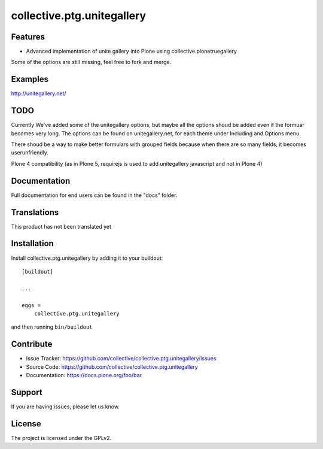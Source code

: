 ==============================================================================
collective.ptg.unitegallery
==============================================================================


Features
--------

- Advanced implementation of unite gallery into Plone using collective.plonetruegallery
Some of the options are still missing, feel free to fork and merge.


Examples
--------

http://unitegallery.net/


TODO
----

Currently We've added some of the unitegallery options, but maybe all the options shoud be added even if the formuar becomes very long.
The options can be found on unitegallery.net, for each theme under Including and Options menu.

There shoud be a way to make better formulars with grouped fields because when there are so many fields, it becomes userunfriendly.

Plone 4 compatibility (as in Plone 5, requirejs is used to add unitegallery javascript and not in Plone 4)


Documentation
-------------

Full documentation for end users can be found in the "docs" folder.


Translations
------------

This product has not been translated yet


Installation
------------

Install collective.ptg.unitegallery by adding it to your buildout::

    [buildout]

    ...

    eggs =
        collective.ptg.unitegallery


and then running ``bin/buildout``


Contribute
----------

- Issue Tracker: https://github.com/collective/collective.ptg.unitegallery/issues
- Source Code: https://github.com/collective/collective.ptg.unitegallery
- Documentation: https://docs.plone.org/foo/bar


Support
-------

If you are having issues, please let us know.


License
-------

The project is licensed under the GPLv2.
